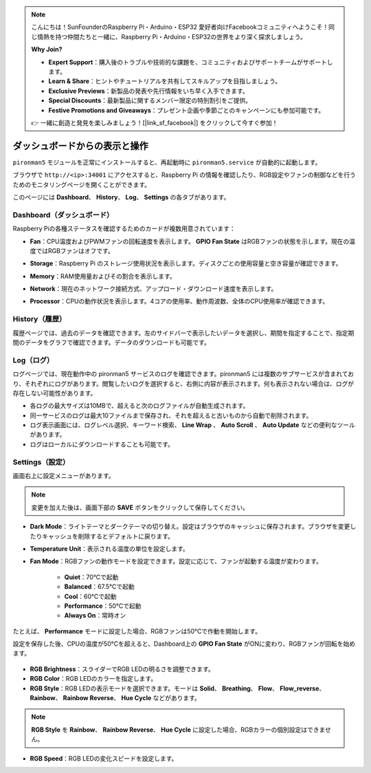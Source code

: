 
.. note::

    こんにちは！SunFounderのRaspberry Pi・Arduino・ESP32 愛好者向けFacebookコミュニティへようこそ！同じ情熱を持つ仲間たちと一緒に、Raspberry Pi・Arduino・ESP32の世界をより深く探求しましょう。

    **Why Join?**

    - **Expert Support**：購入後のトラブルや技術的な課題を、コミュニティおよびサポートチームがサポートします。
    - **Learn & Share**：ヒントやチュートリアルを共有してスキルアップを目指しましょう。
    - **Exclusive Previews**：新製品の発表や先行情報をいち早く入手できます。
    - **Special Discounts**：最新製品に関するメンバー限定の特別割引をご提供。
    - **Festive Promotions and Giveaways**：プレゼント企画や季節ごとのキャンペーンにも参加可能です。

    👉 一緒に創造と発見を楽しみましょう！[|link_sf_facebook|] をクリックして今すぐ参加！

.. _view_control_dashboard_mini:

ダッシュボードからの表示と操作
=========================================

``pironman5`` モジュールを正常にインストールすると、再起動時に ``pironman5.service`` が自動的に起動します。

ブラウザで ``http://<ip>:34001`` にアクセスすると、Raspberry Pi の情報を確認したり、RGB設定やファンの制御などを行うためのモニタリングページを開くことができます。

このページには **Dashboard**、 **History**、 **Log**、 **Settings** の各タブがあります。

.. image:: img/dashboard_tab.png
  :width: 90%

  
Dashboard（ダッシュボード）
-----------------------------

Raspberry Piの各種ステータスを確認するためのカードが複数用意されています：

* **Fan**：CPU温度およびPWMファンの回転速度を表示します。 **GPIO Fan State** はRGBファンの状態を示します。現在の温度ではRGBファンはオフです。

  .. image:: img/dashboard_pwm_fan.png
    :width: 90%


* **Storage**：Raspberry Pi のストレージ使用状況を表示します。ディスクごとの使用容量と空き容量が確認できます。

  .. image:: img/dashboard_storage.png
    :width: 90%


* **Memory**：RAM使用量およびその割合を表示します。

  .. image:: img/dashboard_memory.png
    :width: 90%


* **Network**：現在のネットワーク接続方式、アップロード・ダウンロード速度を表示します。

  .. image:: img/dashboard_network.png
    :width: 90%


* **Processor**：CPUの動作状況を表示します。4コアの使用率、動作周波数、全体のCPU使用率が確認できます。

  .. image:: img/dashboard_processor.png
    :width: 90%


History（履歴）
------------------

履歴ページでは、過去のデータを確認できます。左のサイドバーで表示したいデータを選択し、期間を指定することで、指定期間のデータをグラフで確認できます。データのダウンロードも可能です。

.. image:: img/dashboard_history.png
  :width: 90%


Log（ログ）
--------------

ログページでは、現在動作中の pironman5 サービスのログを確認できます。pironman5 には複数のサブサービスが含まれており、それぞれにログがあります。閲覧したいログを選択すると、右側に内容が表示されます。何も表示されない場合は、ログが存在しない可能性があります。

* 各ログの最大サイズは10MBで、超えると次のログファイルが自動生成されます。
* 同一サービスのログは最大10ファイルまで保存され、それを超えると古いものから自動で削除されます。
* ログ表示画面には、ログレベル選択、キーワード検索、 **Line Wrap** 、 **Auto Scroll** 、 **Auto Update** などの便利なツールがあります。
* ログはローカルにダウンロードすることも可能です。

.. image:: img/dashboard_log.png
  :width: 90%


Settings（設定）
-------------------

画面右上に設定メニューがあります。

.. note::

    変更を加えた後は、画面下部の **SAVE** ボタンをクリックして保存してください。

.. image:: img/dashboard_settings.png
  :width: 90%


* **Dark Mode**：ライトテーマとダークテーマの切り替え。設定はブラウザのキャッシュに保存されます。ブラウザを変更したりキャッシュを削除するとデフォルトに戻ります。
* **Temperature Unit**：表示される温度の単位を設定します。
* **Fan Mode**：RGBファンの動作モードを設定できます。設定に応じて、ファンが起動する温度が変わります。

    * **Quiet**：70°Cで起動
    * **Balanced**：67.5°Cで起動
    * **Cool**：60°Cで起動
    * **Performance**：50°Cで起動
    * **Always On**：常時オン

たとえば、 **Performance** モードに設定した場合、RGBファンは50°Cで作動を開始します。

設定を保存した後、CPUの温度が50°Cを超えると、Dashboard上の **GPIO Fan State** がONに変わり、RGBファンが回転を始めます。

  .. image:: img/dashboard_rgbfan_on.png
    :width: 300


* **RGB Brightness**：スライダーでRGB LEDの明るさを調整できます。
* **RGB Color**：RGB LEDのカラーを指定します。
* **RGB Style**：RGB LEDの表示モードを選択できます。モードは **Solid**、 **Breathing**、 **Flow**、 **Flow_reverse**、 **Rainbow**、 **Rainbow Reverse**、 **Hue Cycle** などがあります。

.. note::

  **RGB Style** を **Rainbow**、 **Rainbow Reverse**、 **Hue Cycle** に設定した場合、RGBカラーの個別設定はできません。


* **RGB Speed**：RGB LEDの変化スピードを設定します。